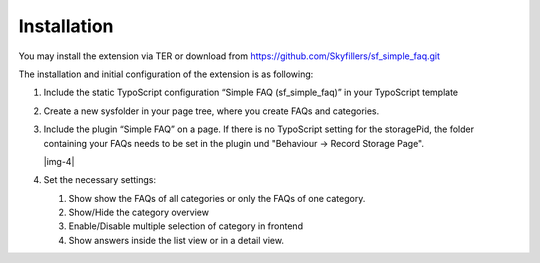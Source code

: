 ﻿.. include:: Images.txt

.. ==================================================
.. FOR YOUR INFORMATION
.. --------------------------------------------------
.. -*- coding: utf-8 -*- with BOM.

.. ==================================================
.. DEFINE SOME TEXTROLES
.. --------------------------------------------------
.. role::   underline
.. role::   typoscript(code)
.. role::   ts(typoscript)
   :class:  typoscript
.. role::   php(code)


Installation
^^^^^^^^^^^^
You may install the extension via TER or download from https://github.com/Skyfillers/sf_simple_faq.git

The installation and initial configuration of the extension is as
following:

#. Include the static TypoScript configuration “Simple FAQ
   (sf\_simple\_faq)” in your TypoScript template

#. Create a new sysfolder in your page tree, where you create FAQs and
   categories.

#. Include the plugin “Simple FAQ” on a page. If there is no TypoScript setting for the storagePid,
   the folder containing your FAQs needs to be set in the plugin und "Behaviour -> Record Storage Page".

   |img-4|

#. Set the necessary settings:

   #. Show show the FAQs of all categories or only the FAQs of one category.
   #. Show/Hide the category overview
   #. Enable/Disable multiple selection of category in frontend
   #. Show answers inside the list view or in a detail view.

